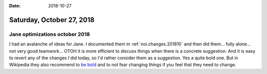 :date: 2018-10-27

==========================
Saturday, October 27, 2018
==========================

Jane optimizations october 2018
===============================

I had an avalanche of ideas for Jane.  I documented them in
:ref:`noi.changes.201810` and then did them...  fully alone... not
very good teamwork...  OTOH it is more efficient to discuss things
when there is a concrete suggestion.  And it is easy to revert any of
the changes I did today, so I'd rather consider them as a suggestion.
Yes a quite bold one.  But in Wikipedia they also recommend to `be
bold <https://en.wikipedia.org/wiki/Wikipedia:Be_bold>`__ and to not
fear changing things if you feel that they need to change.

